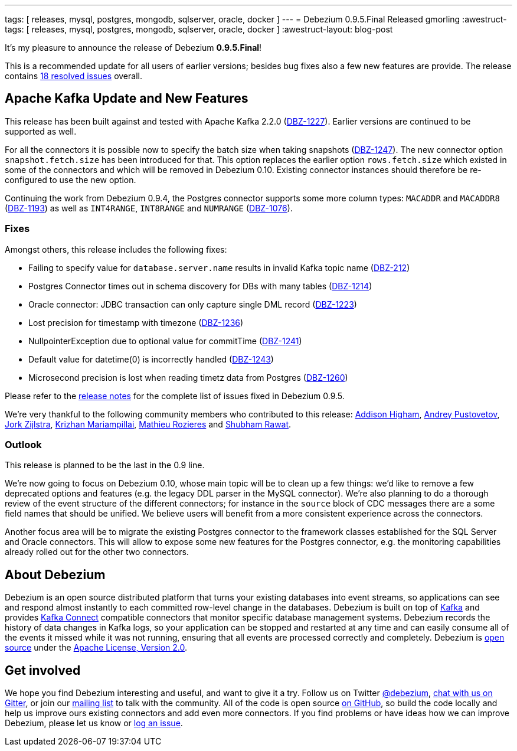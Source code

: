 ---
tags: [ releases, mysql, postgres, mongodb, sqlserver, oracle, docker ]
---
= Debezium 0.9.5.Final Released
gmorling
:awestruct-tags: [ releases, mysql, postgres, mongodb, sqlserver, oracle, docker ]
:awestruct-layout: blog-post

It's my pleasure to announce the release of Debezium *0.9.5.Final*!

This is a recommended update for all users of earlier versions; besides bug fixes also a few new features are provide.
The release contains https://issues.redhat.com/issues/?jql=project+%3D+DBZ+AND+fixVersion+%3D+0.9.5.Final[18 resolved issues] overall.

== Apache Kafka Update and New Features

This release has been built against and tested with Apache Kafka 2.2.0 (https://issues.redhat.com/browse/DBZ-1227[DBZ-1227]).
Earlier versions are continued to be supported as well.

For all the connectors it is possible now to specify the batch size when taking snapshots (https://issues.redhat.com/browse/DBZ-1247[DBZ-1247]).
The new connector option `snapshot.fetch.size` has been introduced for that.
This option replaces the earlier option `rows.fetch.size` which existed in some of the connectors and which will be removed in Debezium 0.10.
Existing connector instances should therefore be re-configured to use the new option.

Continuing the work from Debezium 0.9.4, the Postgres connector supports some more column types:
`MACADDR` and `MACADDR8` (https://issues.redhat.com/browse/DBZ-1193[DBZ-1193]) as well as `INT4RANGE`, `INT8RANGE` and `NUMRANGE` (https://issues.redhat.com/browse/DBZ-1076[DBZ-1076]).

=== Fixes

Amongst others, this release includes the following fixes:

* Failing to specify value for `database.server.name` results in invalid Kafka topic name (https://issues.redhat.com/browse/DBZ-212[DBZ-212])
* Postgres Connector times out in schema discovery for DBs with many tables (https://issues.redhat.com/browse/DBZ-1214[DBZ-1214])
* Oracle connector: JDBC transaction can only capture single DML record (https://issues.redhat.com/browse/DBZ-1223[DBZ-1223])
* Lost precision for timestamp with timezone (https://issues.redhat.com/browse/DBZ-1236[DBZ-1236])
* NullpointerException due to optional value for commitTime (https://issues.redhat.com/browse/DBZ-1241[DBZ-1241])
* Default value for datetime(0) is incorrectly handled (https://issues.redhat.com/browse/DBZ-1243[DBZ-1243])
* Microsecond precision is lost when reading timetz data from Postgres (https://issues.redhat.com/browse/DBZ-1260[DBZ-1260])

Please refer to the link:/docs/releases/#release-0-9-5-final[release notes] for the complete list of issues fixed in Debezium 0.9.5.

We're very thankful to the following community members who contributed to this release:
https://github.com/addisonj[Addison Higham],
https://github.com/jchipmunk[Andrey Pustovetov],
https://github.com/jorkzijlstra[Jork Zijlstra],
https://github.com/krizhan[Krizhan Mariampillai],
https://github.com/mrozieres[Mathieu Rozieres] and
https://github.com/ShubhamRwt[Shubham Rawat].

=== Outlook

This release is planned to be the last in the 0.9 line.

We're now going to focus on Debezium 0.10, whose main topic will be to clean up a few things:
we'd like to remove a few deprecated options and features (e.g. the legacy DDL parser in the MySQL connector).
We're also planning to do a thorough review of the event structure of the different connectors;
for instance in the `source` block of CDC messages there are a some field names that should be unified.
We believe users will benefit from a more consistent experience across the connectors.

Another focus area will be to migrate the existing Postgres connector to the framework classes established for the SQL Server and Oracle connectors.
This will allow to expose some new features for the Postgres connector, e.g. the monitoring capabilities already rolled out for the other two connectors.

== About Debezium

Debezium is an open source distributed platform that turns your existing databases into event streams,
so applications can see and respond almost instantly to each committed row-level change in the databases.
Debezium is built on top of http://kafka.apache.org/[Kafka] and provides http://kafka.apache.org/documentation.html#connect[Kafka Connect] compatible connectors that monitor specific database management systems.
Debezium records the history of data changes in Kafka logs, so your application can be stopped and restarted at any time and can easily consume all of the events it missed while it was not running,
ensuring that all events are processed correctly and completely.
Debezium is link:/license/[open source] under the http://www.apache.org/licenses/LICENSE-2.0.html[Apache License, Version 2.0].

== Get involved

We hope you find Debezium interesting and useful, and want to give it a try.
Follow us on Twitter https://twitter.com/debezium[@debezium], https://gitter.im/debezium/user[chat with us on Gitter],
or join our https://groups.google.com/forum/#!forum/debezium[mailing list] to talk with the community.
All of the code is open source https://github.com/debezium/[on GitHub],
so build the code locally and help us improve ours existing connectors and add even more connectors.
If you find problems or have ideas how we can improve Debezium, please let us know or https://issues.redhat.com/projects/DBZ/issues/[log an issue].
